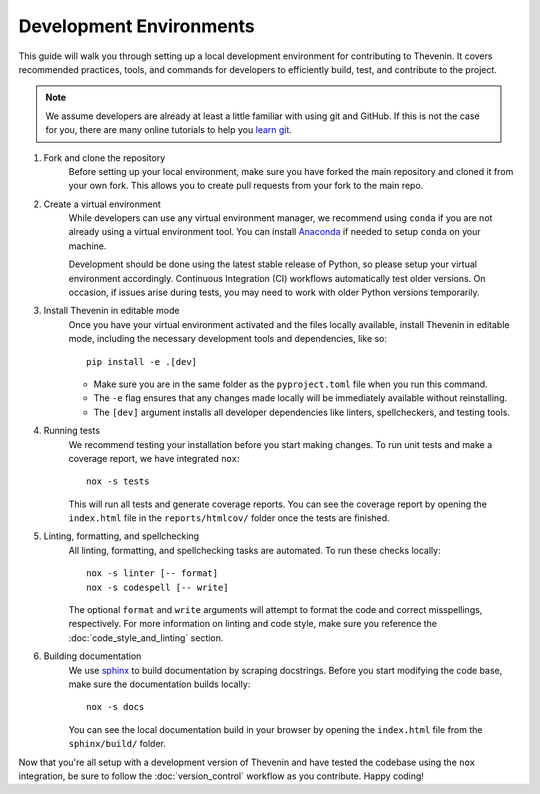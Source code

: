 Development Environments
========================
This guide will walk you through setting up a local development environment for contributing to Thevenin. It covers recommended practices, tools, and commands for developers to efficiently build, test, and contribute to the project.

.. note:: 

    We assume developers are already at least a little familiar with using git and GitHub. If this is not the case for you, there are many online tutorials to help you `learn git <https://www.w3schools.com/git/default.asp?remote=github>`_.

1. Fork and clone the repository
    Before setting up your local environment, make sure you have forked the main repository and cloned it from your own fork. This allows you to create pull requests from your fork to the main repo.

2. Create a virtual environment
    While developers can use any virtual environment manager, we recommend using ``conda`` if you are not already using a virtual environment tool. You can install `Anaconda <https://anaconda.org>`_ if needed to setup ``conda`` on your machine.

    Development should be done using the latest stable release of Python, so please setup your virtual environment accordingly. Continuous Integration (CI) workflows automatically test older versions. On occasion, if issues arise during tests, you may need to work with older Python versions temporarily.

3. Install Thevenin in editable mode
    Once you have your virtual environment activated and the files locally available, install Thevenin in editable mode, including the necessary development tools and dependencies, like so::

        pip install -e .[dev]

    * Make sure you are in the same folder as the ``pyproject.toml`` file when you run this command.
    * The ``-e`` flag ensures that any changes made locally will be immediately available without reinstalling.
    * The ``[dev]`` argument installs all developer dependencies like linters, spellcheckers, and testing tools.

4. Running tests 
    We recommend testing your installation before you start making changes. To run unit tests and make a coverage report, we have integrated ``nox``::

        nox -s tests 

    This will run all tests and generate coverage reports. You can see the coverage report by opening the ``index.html`` file in the ``reports/htmlcov/`` folder once the tests are finished.

5. Linting, formatting, and spellchecking
    All linting, formatting, and spellchecking tasks are automated. To run these checks locally::

        nox -s linter [-- format]
        nox -s codespell [-- write]
    
    The optional ``format`` and ``write`` arguments will attempt to format the code and correct misspellings, respectively. For more information on linting and code style, make sure you reference the :doc:`code_style_and_linting` section.

6. Building documentation
    We use `sphinx <https://www.sphinx-doc.org/en/master/>`_ to build documentation by scraping docstrings. Before you start modifying the code base, make sure the documentation builds locally::

        nox -s docs 

    You can see the local documentation build in your browser by opening the ``index.html`` file from the ``sphinx/build/`` folder.

Now that you're all setup with a development version of Thevenin and have tested the codebase using the ``nox`` integration, be sure to follow the :doc:`version_control` workflow as you contribute. Happy coding!
